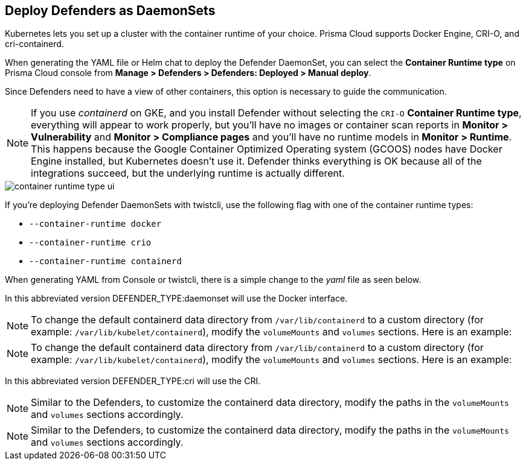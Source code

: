 [#deploying-cri-defenders]
== Deploy Defenders as DaemonSets

Kubernetes lets you set up a cluster with the container runtime of your choice.
Prisma Cloud supports Docker Engine, CRI-O, and cri-containerd.

When generating the YAML file or Helm chat to deploy the Defender DaemonSet, you can select the *Container Runtime type* on Prisma Cloud console from *Manage > Defenders > Defenders: Deployed > Manual deploy*.

Since Defenders need to have a view of other containers, this option is necessary to guide the communication.

NOTE: If you use _containerd_ on GKE, and you install Defender without selecting the `CRI-O` *Container Runtime type*, everything will appear to work properly, but you'll have no images or container scan reports in *Monitor > Vulnerability* and *Monitor > Compliance pages* and you'll have no runtime models in *Monitor > Runtime*.
This happens because the Google Container Optimized Operating system (GCOOS) nodes have Docker Engine installed, but Kubernetes doesn't use it.
Defender thinks everything is OK because all of the integrations succeed, but the underlying runtime is actually different.

image::container-runtime-type-ui.png[scale=20]

If you're deploying Defender DaemonSets with twistcli, use the following flag with one of the container runtime types:

* `--container-runtime docker`
* `--container-runtime crio`
* `--container-runtime containerd`

ifdef::prisma_cloud[]
[source,bash]
----
$ <PLATFORM>/twistcli defender export kubernetes \
  --container-runtime crio
  --address https://yourconsole.example.com:443 \
  --user <ADMIN_USER> \
  --cluster-address yourconsole.example.com
----
endif::prisma_cloud[]

ifdef::compute_edition[]
[source,bash]
----
$ <PLATFORM>/twistcli defender export kubernetes \
  --container-runtime crio
  --address https://yourconsole.example.com:8083 \
  --user <ADMIN_USER> \
  --cluster-address yourconsole.example.com
----
endif::compute_edition[]

When generating YAML from Console or twistcli, there is a simple change to the _yaml_ file as seen below.

In this abbreviated version DEFENDER_TYPE:daemonset will use the Docker interface.

ifdef::prisma_cloud[]
[source,yaml]
----
...
spec:
  template:
    metadata:
      labels:
        app: twistlock-defender
    spec:
      serviceAccountName: twistlock-service
      restartPolicy: Always
      containers:
      - name: twistlock-defender-19-03-321
        image: registry-auth.twistlock.com/tw_<token>/twistlock/defender:defender_19_03_321
        volumeMounts:
        - name: host-root
          mountPath: "/host"
        - name: data-folder
          mountPath: "/var/lib/twistlock"
          ...
        env:
        - name: WS_ADDRESS
          value: wss://yourconsole.example.com:443
        - name: DEFENDER_TYPE
          value: daemonset
        - name: DEFENDER_LISTENER_TYPE
          value: "none"
...
----
endif::prisma_cloud[]

NOTE: To change the default containerd data directory from `/var/lib/containerd` to a custom directory (for example: `/var/lib/kubelet/containerd`), modify the `volumeMounts` and `volumes` sections. Here is an example:

ifdef::prisma_cloud[]
[source,yaml]
----

        volumeMounts:
        - name: containerd-volume
          mountPath: "/var/lib/kubelet/containerd"
      ...
----
endif::prisma_cloud[]

ifdef::compute_edition[]
[source,yaml]
----
...
spec:
  template:
    metadata:
      labels:
        app: twistlock-defender
    spec:
      serviceAccountName: twistlock-service
      restartPolicy: Always
      containers:
      - name: twistlock-defender-19-03-321
        image: registry-auth.twistlock.com/tw_<token>/twistlock/defender:defender_19_03_321
        volumeMounts:
        - name: host-root
          mountPath: "/host"
        - name: data-folder
          mountPath: "/var/lib/twistlock"
          ...
        env:
        - name: WS_ADDRESS
          value: wss://yourconsole.example.com:8084
        - name: DEFENDER_TYPE
          value: daemonset
        - name: DEFENDER_LISTENER_TYPE
          value: "none"
          ...
----
endif::compute_edition[]

NOTE: To change the default containerd data directory from `/var/lib/containerd` to a custom directory (for example: `/var/lib/kubelet/containerd`), modify the `volumeMounts` and `volumes` sections. Here is an example:

ifdef::compute_edition[]
[source,yaml]
----

        volumeMounts:
        - name: containerd-volume
          mountPath: "/var/lib/kubelet/containerd"
      ...
----
endif::compute_edition[]

In this abbreviated version DEFENDER_TYPE:cri will use the CRI.

ifdef::prisma_cloud[]
[source,yaml]
----
...
spec:
  template:
    metadata:
      labels:
        app: twistlock-defender
    spec:
      serviceAccountName: twistlock-service
      restartPolicy: Always
      containers:
      - name: twistlock-defender-19-03-321
        image: registry-auth.twistlock.com/tw_<token>/twistlock/defender:defender_19_03_321
        volumeMounts:
        - name: host-root
          mountPath: "/host"
        - name: data-folder
          mountPath: "/var/lib/twistlock"
          ...
        env:
        - name: WS_ADDRESS
          value: wss://yourconsole.example.com:443
        - name: DEFENDER_TYPE
          value: cri
        - name: DEFENDER_LISTENER_TYPE
          value: "none"
          ...

----
endif::prisma_cloud[]

NOTE: Similar to the Defenders, to customize the containerd data directory, modify the paths in the `volumeMounts` and `volumes` sections accordingly.

ifdef::compute_edition[]
[source,yaml]
----
...
spec:
  template:
    metadata:
      labels:
        app: twistlock-defender
    spec:
      serviceAccountName: twistlock-service
      restartPolicy: Always
      containers:
      - name: twistlock-defender-19-03-321
        image: registry-auth.twistlock.com/tw_<token>/twistlock/defender:defender_19_03_321
        volumeMounts:
        - name: host-root
          mountPath: "/host"
        - name: data-folder
          mountPath: "/var/lib/twistlock"
          ...
        env:
        - name: WS_ADDRESS
          value: wss://yourconsole.example.com:8084
        - name: DEFENDER_TYPE
          value: cri
        - name: DEFENDER_LISTENER_TYPE
          value: "none"
          ...
----
endif::compute_edition[]

NOTE: Similar to the Defenders, to customize the containerd data directory, modify the paths in the `volumeMounts` and `volumes` sections accordingly.